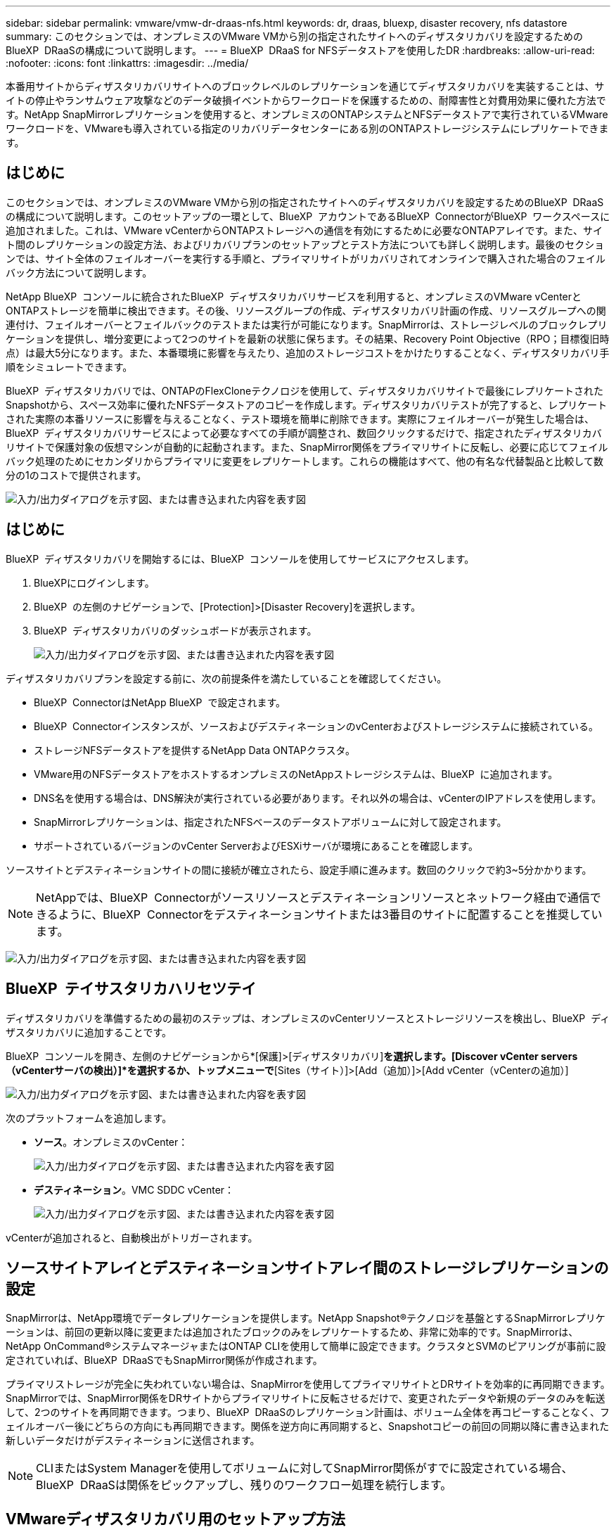 ---
sidebar: sidebar 
permalink: vmware/vmw-dr-draas-nfs.html 
keywords: dr, draas, bluexp, disaster recovery, nfs datastore 
summary: このセクションでは、オンプレミスのVMware VMから別の指定されたサイトへのディザスタリカバリを設定するためのBlueXP  DRaaSの構成について説明します。 
---
= BlueXP  DRaaS for NFSデータストアを使用したDR
:hardbreaks:
:allow-uri-read: 
:nofooter: 
:icons: font
:linkattrs: 
:imagesdir: ../media/


[role="lead"]
本番用サイトからディザスタリカバリサイトへのブロックレベルのレプリケーションを通じてディザスタリカバリを実装することは、サイトの停止やランサムウェア攻撃などのデータ破損イベントからワークロードを保護するための、耐障害性と対費用効果に優れた方法です。NetApp SnapMirrorレプリケーションを使用すると、オンプレミスのONTAPシステムとNFSデータストアで実行されているVMwareワークロードを、VMwareも導入されている指定のリカバリデータセンターにある別のONTAPストレージシステムにレプリケートできます。



== はじめに

このセクションでは、オンプレミスのVMware VMから別の指定されたサイトへのディザスタリカバリを設定するためのBlueXP  DRaaSの構成について説明します。このセットアップの一環として、BlueXP  アカウントであるBlueXP  ConnectorがBlueXP  ワークスペースに追加されました。これは、VMware vCenterからONTAPストレージへの通信を有効にするために必要なONTAPアレイです。また、サイト間のレプリケーションの設定方法、およびリカバリプランのセットアップとテスト方法についても詳しく説明します。最後のセクションでは、サイト全体のフェイルオーバーを実行する手順と、プライマリサイトがリカバリされてオンラインで購入された場合のフェイルバック方法について説明します。

NetApp BlueXP  コンソールに統合されたBlueXP  ディザスタリカバリサービスを利用すると、オンプレミスのVMware vCenterとONTAPストレージを簡単に検出できます。その後、リソースグループの作成、ディザスタリカバリ計画の作成、リソースグループへの関連付け、フェイルオーバーとフェイルバックのテストまたは実行が可能になります。SnapMirrorは、ストレージレベルのブロックレプリケーションを提供し、増分変更によって2つのサイトを最新の状態に保ちます。その結果、Recovery Point Objective（RPO；目標復旧時点）は最大5分になります。また、本番環境に影響を与えたり、追加のストレージコストをかけたりすることなく、ディザスタリカバリ手順をシミュレートできます。

BlueXP  ディザスタリカバリでは、ONTAPのFlexCloneテクノロジを使用して、ディザスタリカバリサイトで最後にレプリケートされたSnapshotから、スペース効率に優れたNFSデータストアのコピーを作成します。ディザスタリカバリテストが完了すると、レプリケートされた実際の本番リソースに影響を与えることなく、テスト環境を簡単に削除できます。実際にフェイルオーバーが発生した場合は、BlueXP  ディザスタリカバリサービスによって必要なすべての手順が調整され、数回クリックするだけで、指定されたディザスタリカバリサイトで保護対象の仮想マシンが自動的に起動されます。また、SnapMirror関係をプライマリサイトに反転し、必要に応じてフェイルバック処理のためにセカンダリからプライマリに変更をレプリケートします。これらの機能はすべて、他の有名な代替製品と比較して数分の1のコストで提供されます。

image:dr-draas-nfs-image1.png["入力/出力ダイアログを示す図、または書き込まれた内容を表す図"]



== はじめに

BlueXP  ディザスタリカバリを開始するには、BlueXP  コンソールを使用してサービスにアクセスします。

. BlueXPにログインします。
. BlueXP  の左側のナビゲーションで、[Protection]>[Disaster Recovery]を選択します。
. BlueXP  ディザスタリカバリのダッシュボードが表示されます。
+
image:dr-draas-nfs-image2.png["入力/出力ダイアログを示す図、または書き込まれた内容を表す図"]



ディザスタリカバリプランを設定する前に、次の前提条件を満たしていることを確認してください。

* BlueXP  ConnectorはNetApp BlueXP  で設定されます。
* BlueXP  Connectorインスタンスが、ソースおよびデスティネーションのvCenterおよびストレージシステムに接続されている。
* ストレージNFSデータストアを提供するNetApp Data ONTAPクラスタ。
* VMware用のNFSデータストアをホストするオンプレミスのNetAppストレージシステムは、BlueXP  に追加されます。
* DNS名を使用する場合は、DNS解決が実行されている必要があります。それ以外の場合は、vCenterのIPアドレスを使用します。
* SnapMirrorレプリケーションは、指定されたNFSベースのデータストアボリュームに対して設定されます。
* サポートされているバージョンのvCenter ServerおよびESXiサーバが環境にあることを確認します。


ソースサイトとデスティネーションサイトの間に接続が確立されたら、設定手順に進みます。数回のクリックで約3~5分かかります。


NOTE: NetAppでは、BlueXP  Connectorがソースリソースとデスティネーションリソースとネットワーク経由で通信できるように、BlueXP  Connectorをデスティネーションサイトまたは3番目のサイトに配置することを推奨しています。

image:dr-draas-nfs-image3.png["入力/出力ダイアログを示す図、または書き込まれた内容を表す図"]



== BlueXP  テイサスタリカハリセツテイ

ディザスタリカバリを準備するための最初のステップは、オンプレミスのvCenterリソースとストレージリソースを検出し、BlueXP  ディザスタリカバリに追加することです。

BlueXP  コンソールを開き、左側のナビゲーションから*[保護]>[ディザスタリカバリ]*を選択します。[Discover vCenter servers（vCenterサーバの検出）]*を選択するか、トップメニューで*[Sites（サイト）]>[Add（追加）]>[Add vCenter（vCenterの追加）]

image:dr-draas-nfs-image4.png["入力/出力ダイアログを示す図、または書き込まれた内容を表す図"]

次のプラットフォームを追加します。

* *ソース*。オンプレミスのvCenter：
+
image:dr-draas-nfs-image5.png["入力/出力ダイアログを示す図、または書き込まれた内容を表す図"]

* *デスティネーション*。VMC SDDC vCenter：
+
image:dr-draas-nfs-image6.png["入力/出力ダイアログを示す図、または書き込まれた内容を表す図"]



vCenterが追加されると、自動検出がトリガーされます。



== ソースサイトアレイとデスティネーションサイトアレイ間のストレージレプリケーションの設定

SnapMirrorは、NetApp環境でデータレプリケーションを提供します。NetApp Snapshot®テクノロジを基盤とするSnapMirrorレプリケーションは、前回の更新以降に変更または追加されたブロックのみをレプリケートするため、非常に効率的です。SnapMirrorは、NetApp OnCommand®システムマネージャまたはONTAP CLIを使用して簡単に設定できます。クラスタとSVMのピアリングが事前に設定されていれば、BlueXP  DRaaSでもSnapMirror関係が作成されます。

プライマリストレージが完全に失われていない場合は、SnapMirrorを使用してプライマリサイトとDRサイトを効率的に再同期できます。SnapMirrorでは、SnapMirror関係をDRサイトからプライマリサイトに反転させるだけで、変更されたデータや新規のデータのみを転送して、2つのサイトを再同期できます。つまり、BlueXP  DRaaSのレプリケーション計画は、ボリューム全体を再コピーすることなく、フェイルオーバー後にどちらの方向にも再同期できます。関係を逆方向に再同期すると、Snapshotコピーの前回の同期以降に書き込まれた新しいデータだけがデスティネーションに送信されます。


NOTE: CLIまたはSystem Managerを使用してボリュームに対してSnapMirror関係がすでに設定されている場合、BlueXP  DRaaSは関係をピックアップし、残りのワークフロー処理を続行します。



== VMwareディザスタリカバリ用のセットアップ方法

SnapMirrorレプリケーションの作成プロセスは、どのアプリケーションでも同じです。プロセスは手動でも自動でもかまいません。最も簡単な方法は、BlueXP  を活用してSnapMirrorレプリケーションを設定する方法です。環境内のソースONTAPシステムをデスティネーションにドラッグアンドドロップするだけで、残りのプロセスをウィザードで実行できます。

image:dr-draas-nfs-image7.png["入力/出力ダイアログを示す図、または書き込まれた内容を表す図"]

BlueXP  DRaaSでは、次の2つの基準が満たされていれば、同じことを自動化することもできます。

* ソースクラスタとデスティネーションクラスタにピア関係が確立されています。
* ソースSVMとデスティネーションSVMのピア関係が確立されています。
+
image:dr-draas-nfs-image8.png["入力/出力ダイアログを示す図、または書き込まれた内容を表す図"]




NOTE: CLIを使用してボリュームに対してSnapMirror関係がすでに設定されている場合、BlueXP  DRaaSは関係をピックアップし、残りのワークフロー操作を続行します。



== BlueXP  ディザスタリカバリにはどのようなメリットがありますか？

ソースサイトとデスティネーションサイトが追加されると、BlueXP  ディザスタリカバリによって詳細な自動検出が実行され、VMと関連するメタデータが表示されます。BlueXP  ディザスタリカバリでは、VMで使用されているネットワークとポートグループも自動的に検出されて読み込まれます。

image:dr-draas-nfs-image9.png["入力/出力ダイアログを示す図、または書き込まれた内容を表す図"]

サイトを追加したら、VMをリソースグループにグループ化できます。BlueXP  ディザスタリカバリリソースグループを使用すると、依存するVMのセットを論理グループにグループ化できます。論理グループには、リカバリ時に実行できるブート順序とブート遅延が含まれます。リソースグループの作成を開始するには、*[リソースグループ]*に移動し、*[新しいリソースグループの作成]*をクリックします。

image:dr-draas-nfs-image10.png["入力/出力ダイアログを示す図、または書き込まれた内容を表す図"]

image:dr-draas-nfs-image11.png["入力/出力ダイアログを示す図、または書き込まれた内容を表す図"]


NOTE: リソースグループは、レプリケーション計画の作成時に作成することもできます。

シンプルなドラッグアンドドロップメカニズムを使用して、リソースグループの作成時にVMのブート順序を定義または変更できます。

image:dr-draas-nfs-image12.png["入力/出力ダイアログを示す図、または書き込まれた内容を表す図"]

リソースグループを作成したら、次のステップでは、災害発生時に仮想マシンとアプリケーションをリカバリするための実行計画または計画を作成します。前提条件で説明したように、SnapMirrorレプリケーションは事前に構成することも、DRaaSはレプリケーション計画の作成時に指定したRPOと保持数を使用して構成することもできます。

image:dr-draas-nfs-image13.png["入力/出力ダイアログを示す図、または書き込まれた内容を表す図"]

image:dr-draas-nfs-image14.png["入力/出力ダイアログを示す図、または書き込まれた内容を表す図"]

レプリケーション計画を設定するには、ドロップダウンからソースとデスティネーションのvCenterプラットフォームを選択し、計画に含めるリソースグループを選択します。また、アプリケーションのリストア方法と電源投入方法のグループ化、クラスタとネットワークのマッピングも選択します。リカバリプランを定義するには、*[レプリケーションプラン]*タブに移動し、*[プランの追加]*をクリックします。

最初にソースvCenterを選択し、次にデスティネーションvCenterを選択します。

image:dr-draas-nfs-image15.png["入力/出力ダイアログを示す図、または書き込まれた内容を表す図"]

次の手順では、既存のリソースグループを選択します。リソースグループが作成されていない場合は、ウィザードを使用して、リカバリ目標に基づいて必要な仮想マシンをグループ化（基本的に機能的なリソースグループを作成）できます。これは、アプリケーション仮想マシンのリストア方法のオペレーションシーケンスの定義にも役立ちます。

image:dr-draas-nfs-image16.png["入力/出力ダイアログを示す図、または書き込まれた内容を表す図"]


NOTE: リソースグループでは'ドラッグアンドドロップ機能を使用してブート順序を設定できますこれを使用すると、リカバリプロセス中にVMの電源をオンにする順序を簡単に変更できます。


NOTE: リソースグループ内の各仮想マシンは、順序に基づいて順番に起動されます。2つのリソースグループが並行して開始されます。

以下のスクリーンショットは、リソースグループを事前に作成していない場合に、組織の要件に基づいて仮想マシンまたは特定のデータストアをフィルタリングするオプションを示しています。

image:dr-draas-nfs-image17.png["入力/出力ダイアログを示す図、または書き込まれた内容を表す図"]

リソースグループを選択したら、フェイルオーバーマッピングを作成します。この手順では、ソース環境のリソースをデスティネーションにマッピングする方法を指定します。これには、コンピューティングリソースや仮想ネットワークが含まれます。IPカスタマイズ、プリスクリプトとポストスクリプト、ブート遅延、アプリケーションの整合性など。詳細については、を参照してくださいlink:https://docs.netapp.com/us-en/bluexp-disaster-recovery/use/drplan-create.html#select-applications-to-replicate-and-assign-resource-groups["レプリケーション計画の作成"]。

image:dr-draas-nfs-image18.png["入力/出力ダイアログを示す図、または書き込まれた内容を表す図"]


NOTE: デフォルトでは、テスト処理とフェイルオーバー処理の両方に同じマッピングパラメータが使用されます。テスト環境に異なるマッピングを設定するには、次のようにチェックボックスをオフにしてから[Test mapping]オプションを選択します。

image:dr-draas-nfs-image19.png["入力/出力ダイアログを示す図、または書き込まれた内容を表す図"]

リソースのマッピングが完了したら、[Next]をクリックします。

image:dr-draas-nfs-image20.png["入力/出力ダイアログを示す図、または書き込まれた内容を表す図"]

繰り返しタイプを選択します。簡単に言えば、[Migrate]（フェイルオーバーを使用した1回限りの移行）または[Recurring Continuous Replication]オプションを選択します。このチュートリアルでは、[複製]オプションが選択されています。

image:dr-draas-nfs-image21.png["入力/出力ダイアログを示す図、または書き込まれた内容を表す図"]

完了したら、作成したマッピングを確認し、*[プランの追加]*をクリックします。


NOTE: 異なるボリュームやSVMのVMをレプリケーションプランに含めることができます。VMの配置（同じボリュームまたは同じSVM内の別 々 のボリューム、異なるSVM上の別 々 のボリューム）に応じて、BlueXP  ディザスタリカバリでは整合グループSnapshotが作成されます。

image:dr-draas-nfs-image22.png["入力/出力ダイアログを示す図、または書き込まれた内容を表す図"]

image:dr-draas-nfs-image23.png["入力/出力ダイアログを示す図、または書き込まれた内容を表す図"]

BlueXP  DRaaSは次のワークフローで構成されています。

* テストフェイルオーバー（定期的な自動シミュレーションを含む）
* フェイルオーバーテストのクリーンアップ
* フェイルオーバー
* フェイルバック




== テストフェイルオーバー

BlueXP  でのテストフェイルオーバーDRaaSは、VMware管理者が本番環境を中断することなくリカバリプランを完全に検証できるようにするための運用手順です。

image:dr-draas-nfs-image24.png["入力/出力ダイアログを示す図、または書き込まれた内容を表す図"]

BlueXP  DRaaSには、テストフェイルオーバー処理のオプション機能としてスナップショットを選択する機能が組み込まれています。この機能により、VMware管理者は、環境で最近行われた変更がデスティネーションサイトにレプリケートされ、テスト中に存在することを確認できます。このような変更には、VMゲストオペレーティングシステムへのパッチなどが含まれます。

image:dr-draas-nfs-image25.png["入力/出力ダイアログを示す図、または書き込まれた内容を表す図"]

VMware管理者がテストフェイルオーバー処理を実行すると、BlueXP  DRaaSによって次のタスクが自動化されます。

* SnapMirror関係をトリガーして、本番用サイトで最近行われた変更を使用してデスティネーションサイトのストレージを更新します。
* DRストレージアレイにFlexVolボリュームのNetApp FlexCloneボリュームを作成します。
* FlexCloneボリューム内のNFSデータストアをDRサイトのESXiホストに接続します。
* VMネットワークアダプタを、マッピング時に指定したテストネットワークに接続します。
* DRサイトのネットワークに対して定義されているVMゲストオペレーティングシステムのネットワーク設定を再設定します。
* レプリケーションプランに保存されているカスタムコマンドを実行します。
* レプリケーション計画に定義されている順序でVMの電源をオンにします。
+
image:dr-draas-nfs-image26.png["入力/出力ダイアログを示す図、または書き込まれた内容を表す図"]





== フェイルオーバーテスト処理のクリーンアップ

フェイルオーバーテストのクリーンアップ処理は、レプリケーションプランテストが完了し、VMware管理者がクリーンアッププロンプトに応答したあとに実行されます。

image:dr-draas-nfs-image27.png["入力/出力ダイアログを示す図、または書き込まれた内容を表す図"]

この操作により、仮想マシン（VM）とレプリケーションプランのステータスがREADY状態にリセットされます。

VMware管理者がリカバリ操作を実行すると、BlueXP  DRaaSは次のプロセスを実行します。

. テストに使用したFlexCloneコピー内のリカバリされた各VMの電源がオフになります。
. テスト中にリカバリされたVMの提供に使用したFlexCloneボリュームが削除されます。




== 計画的な移行とフェイルオーバー

BlueXP  DRaaSには、実際のフェイルオーバーを実行するための2つの方法があります。計画的移行とフェイルオーバーです。最初の方法である計画的移行では、VMのシャットダウンとストレージレプリケーションの同期をプロセスに組み込み、VMをリカバリしたり、デスティネーションサイトに効果的に移動したりします。移行を計画的に行うには、移行元サイトへのアクセスが必要です。2つ目の方法であるフェイルオーバーは、計画的/計画外フェイルオーバーです。デスティネーションサイトで、最後にストレージのレプリケーションが完了した時点からVMをリカバリします。ソリューションに設計されたRPOによっては、DRシナリオである程度のデータ損失が予想されます。

image:dr-draas-nfs-image28.png["入力/出力ダイアログを示す図、または書き込まれた内容を表す図"]

VMware管理者がフェイルオーバー処理を実行すると、BlueXP  DRaaSによって次のタスクが自動化されます。

* NetApp SnapMirror関係を解除してフェイルオーバーする。
* レプリケートされたNFSデータストアをDRサイトのESXiホストに接続します。
* VMネットワークアダプタを適切なデスティネーションサイトネットワークに接続します。
* デスティネーションサイトのネットワークに対して定義されているように、VMゲストオペレーティングシステムのネットワーク設定を再構成します。
* レプリケーションプランに保存されているカスタムコマンド（存在する場合）を実行します。
* レプリケーション計画で定義された順序でVMの電源をオンにします。


image:dr-draas-nfs-image29.png["入力/出力ダイアログを示す図、または書き込まれた内容を表す図"]



== フェイルバック

フェイルバックは、リカバリ後にソースサイトとデスティネーションサイトの元の構成をリストアするオプションの手順です。

image:dr-draas-nfs-image30.png["入力/出力ダイアログを示す図、または書き込まれた内容を表す図"]

VMware管理者は、元のソースサイトにサービスをリストアする準備ができたら、フェイルバック手順を構成して実行できます。

*注：* BlueXP  DRaaSは、レプリケーション方向を反転する前に、変更を元のソース仮想マシンに複製（再同期）します。このプロセスは、ターゲットへのフェイルオーバーが完了した関係から開始し、次の手順を実行します。

* デスティネーションサイトの仮想マシンとボリュームの電源をオフにして登録解除します。
* 元のソースのSnapMirror関係を解除して読み取り/書き込み可能にします。
* SnapMirror関係を再同期してレプリケーションを反転します。
* ソースにボリュームをマウントし、電源をオンにしてソース仮想マシンを登録します。


BlueXP  DRaaSへのアクセスと設定の詳細については、を参照してくださいlink:https://docs.netapp.com/us-en/bluexp-disaster-recovery/get-started/dr-intro.html["BlueXP  for VMwareのディザスタリカバリの詳細"]。



== 監視とダッシュボード

BlueXP  またはONTAP CLIから、該当するデータストアボリュームのレプリケーションヘルスステータスを監視できます。また、フェイルオーバーまたはテストフェイルオーバーのステータスは、ジョブ監視を使用して追跡できます。

image:dr-draas-nfs-image31.png["入力/出力ダイアログを示す図、または書き込まれた内容を表す図"]


NOTE: 進行中またはキューに登録されているジョブを停止する場合は、キャンセルすることもできます。

BlueXP  のディザスタリカバリダッシュボードを使用して、ディザスタリカバリサイトとレプリケーション計画のステータスを確実に評価できます。これにより、正常なサイト、切断されているサイト、パフォーマンスが低下しているサイトや計画を迅速に特定できます。

image:dr-draas-nfs-image32.png["入力/出力ダイアログを示す図、または書き込まれた内容を表す図"]

これにより、カスタマイズされたディザスタリカバリ計画を処理するための強力なソリューションが提供されます。フェイルオーバーは、計画的フェイルオーバーまたはフェイルオーバーとして実行できます。災害発生時にDRサイトのアクティブ化が決定した場合は、ボタンをクリックするだけで実行できます。

このプロセスの詳細については、詳細なウォークスルービデオに従うか、を使用してくださいlink:https://netapp.github.io/bluexp-draas-simulator/?frame-1["ソリューションシミュレータ"]。
